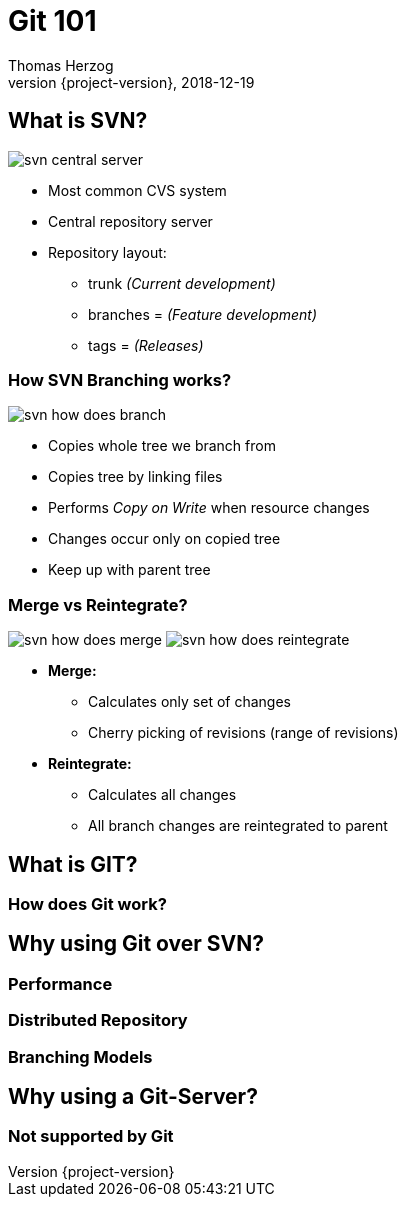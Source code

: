 = Git 101
Thomas Herzog
2018-12-19
:author: Thomas Herzog
:revnumber: {project-version}
:example-caption!:
ifndef::imagesdir[:imagesdir: images]
ifndef::sourcedir[:sourcedir: ../../main/java]
:title-slide-background-image: 70s.jpg
:title-slide-transition: zoom
:title-slide-transition-speed: fast
:customcss: slides.css

== What is SVN?
image:svn-central-server.svg[title="SVN central server"]

* Most common CVS system
* Central repository server
* Repository layout:
** trunk __(Current development)__
** branches = __(Feature development)__
** tags     = __(Releases)__

=== How SVN Branching works?
image:svn-how-does-branch.svg[title="SVN Branching"]

* Copies whole tree we branch from
* Copies tree by linking files
* Performs __Copy on Write__ when resource changes
* Changes occur only on copied tree
* Keep up with parent tree

=== Merge vs Reintegrate?
--
image:svn-how-does-merge.svg[title="SVN Branch Merge",caption="SVN Branch Merge"]
image:svn-how-does-reintegrate.svg[title="SVN Branch Reintegrate",caption="SVN Branch Merge"]
--

* **Merge:**
** Calculates only set of changes
** Cherry picking of revisions (range of revisions)
* **Reintegrate:**
** Calculates all changes
** All branch changes are reintegrated to parent

== What is GIT?

=== How does Git work?

== Why using Git over SVN?

=== Performance

=== Distributed Repository

=== Branching Models

== Why using a Git-Server?

=== Not supported by Git
